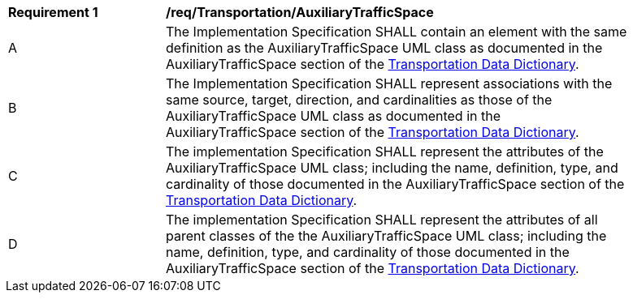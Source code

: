 [[req_Transportation_AuxiliaryTrafficSpace]]
[width="90%",cols="2,6"]
|===
^|*Requirement  {counter:req-id}* |*/req/Transportation/AuxiliaryTrafficSpace* 
^|A |The Implementation Specification SHALL contain an element with the same definition as the AuxiliaryTrafficSpace UML class as documented in the AuxiliaryTrafficSpace section of the <<AuxiliaryTrafficSpace-section,Transportation Data Dictionary>>.
^|B |The Implementation Specification SHALL represent associations with the same source, target, direction, and cardinalities as those of the AuxiliaryTrafficSpace UML class as documented in the AuxiliaryTrafficSpace section of the <<AuxiliaryTrafficSpace-section,Transportation Data Dictionary>>.
^|C |The implementation Specification SHALL represent the attributes of the AuxiliaryTrafficSpace UML class; including the name, definition, type, and cardinality of those documented in the AuxiliaryTrafficSpace section of the <<AuxiliaryTrafficSpace-section,Transportation Data Dictionary>>.
^|D |The implementation Specification SHALL represent the attributes of all parent classes of the the AuxiliaryTrafficSpace UML class; including the name, definition, type, and cardinality of those documented in the AuxiliaryTrafficSpace section of the <<AuxiliaryTrafficSpace-section,Transportation Data Dictionary>>.
|===
